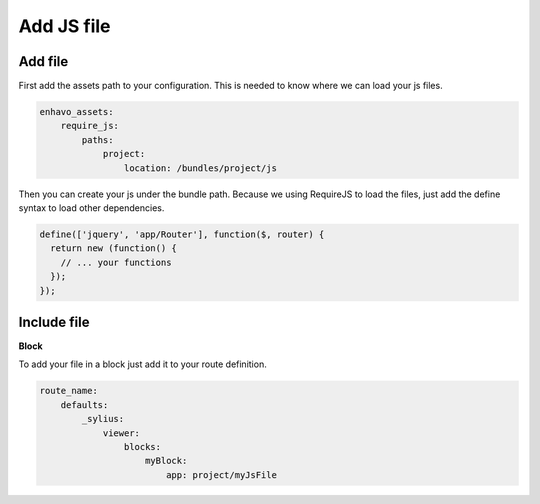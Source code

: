 Add JS file
===========


Add file
--------

First add the assets path to your configuration. This is needed to know where we can load your js files.

.. code-block:: yml

    enhavo_assets:
        require_js:
            paths:
                project:
                    location: /bundles/project/js


Then you can create your js under the bundle path. Because we using RequireJS to load the files, just add the define
syntax to load other dependencies.

.. code-block:: javascript

    define(['jquery', 'app/Router'], function($, router) {
      return new (function() {
        // ... your functions
      });
    });

Include file
------------

**Block**

To add your file in a block just add it to your route definition.

.. code-block:: yml

    route_name:
        defaults:
            _sylius:
                viewer:
                    blocks:
                        myBlock:
                            app: project/myJsFile


